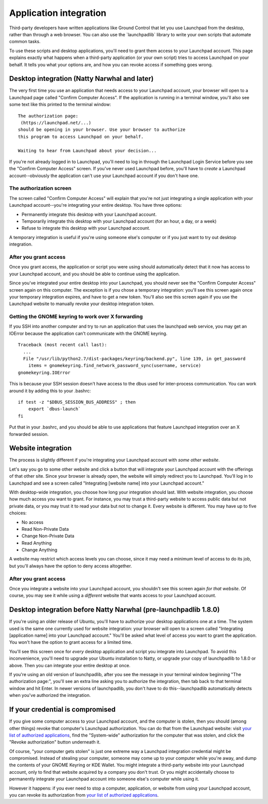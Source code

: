 #######################
Application integration
#######################

Third-party developers have written applications like Ground Control
that let you use Launchpad from the desktop, rather than through a web
browser. You can also use the \`launchpadlib\` library to write your own
scripts that automate common tasks.

To use these scripts and desktop applications, you'll need to grant them
access to your Launchpad account. This page explains exactly what
happens when a third-party application (or your own script) tries to
access Launchpad on your behalf. It tells you what your options are, and
how you can revoke access if something goes wrong.

Desktop integration (Natty Narwhal and later)
=============================================

The very first time you use an application that needs access to your
Launchpad account, your browser will open to a Launchpad page called
"Confirm Computer Access". If the application is running in a terminal
window, you'll also see some text like this printed to the terminal
window:

::

    The authorization page:
     (https://launchpad.net/...)
    should be opening in your browser. Use your browser to authorize
    this program to access Launchpad on your behalf. 

    Waiting to hear from Launchpad about your decision...

If you're not already logged in to Launchpad, you'll need to log in
through the Launchpad Login Service before you see the "Confirm Computer
Access" screen. If you've never used Launchpad before, you'll have to
*create* a Launchpad account--obviously the application can't use your
Launchpad account if you don't have one.

The authorization screen
------------------------

The screen called "Confirm Computer Access" will explain that you're not
just integrating a single application with your Launchpad
account--you're integrating your entire desktop. You have three options:

-  Permanently integrate this desktop with your Launchpad account.
-  Temporarily integrate this desktop with your Launchpad account (for
   an hour, a day, or a week)
-  Refuse to integrate this desktop with your Launchpad account.

A temporary integration is useful if you're using someone else's
computer or if you just want to try out desktop integration.

After you grant access
----------------------

Once you grant access, the application or script you were using should
automatically detect that it now has access to your Launchpad account,
and you should be able to continue using the application.

Since you've integrated your entire desktop into your Launchpad, you
should never see the "Confirm Computer Access" screen again on this
computer. The exception is if you chose a temporary integration: you'll
see this screen again once your temporary integration expires, and have
to get a new token. You'll also see this screen again if you use the
Launchpad website to manually revoke your desktop integration token.

Getting the GNOME keyring to work over X forwarding
---------------------------------------------------

If you SSH into another computer and try to run an application that uses
the launchpad web service, you may get an IOError because the
application can't communicate with the GNOME keyring.

::

   Traceback (most recent call last):
     ...
     File "/usr/lib/python2.7/dist-packages/keyring/backend.py", line 139, in get_password
       items = gnomekeyring.find_network_password_sync(username, service)
   gnomekeyring.IOError
      

This is because your SSH session doesn't have access to the dbus used
for inter-process communication. You can work around it by adding this
to your .bashrc:

::

   if test -z "$DBUS_SESSION_BUS_ADDRESS" ; then
       export `dbus-launch`
   fi
      

Put that in your .bashrc, and you should be able to use applications
that feature Launchpad integration over an X forwarded session.

Website integration
===================

The process is slightly different if you're integrating your Launchpad
account with *some other website*.

Let's say you go to some other website and click a button that will
integrate your Launchpad account with the offerings of that other site.
Since your browser is already open, the website will simply redirect you
to Launchpad. You'll log in to Launchpad and see a screen called
"Integrating [website name] into your Launchpad account."

With desktop-wide integration, you choose how long your integration
should last. With website integration, you choose how much access you
want to grant. For instance, you may trust a third-party website to
access public data but not private data, or you may trust it to read
your data but not to change it. Every website is different. You may have
up to five choices:

-  No access
-  Read Non-Private Data
-  Change Non-Private Data
-  Read Anything
-  Change Anything

A website may restrict which access levels you can choose, since it may
need a minimum level of access to do its job, but you'll always have the
option to deny access altogether.

After you grant access
----------------------

Once you integrate a website into your Launchpad account, you shouldn't
see this screen again *for that website*. Of course, you may see it
while using a *different* website that wants access to your Launchpad
account.

Desktop integration before Natty Narwhal (pre-launchpadlib 1.8.0)
=================================================================

If you're using an older release of Ubuntu, you'll have to authorize
your desktop applications one at a time. The system used is the same one
currently used for website integration: your browser will open to a
screen called "Integrating [application name] into your Launchpad
account." You'll be asked what level of access you want to grant the
application. You won't have the option to grant access for a limited
time.

You'll see this screen once for *every* desktop application and script
you integrate into Launchpad. To avoid this inconvenience, you'll need
to upgrade your Ubuntu installation to Natty, or upgrade your copy of
launchpadlib to 1.8.0 or above. Then you can integrate your entire
desktop at once.

If you're using an old version of launchpadlib, after you see the
message in your terminal window beginning "The authorization page:",
you'll see an extra line asking you to authorize the integration, then
tab back to that terminal window and hit Enter. In newer versions of
launchpadlib, you don't have to do this--launchpadlib automatically
detects when you've authorized the integration.

If your credential is compromised
=================================

If you give some computer access to your Launchpad account, and the
computer is stolen, then you should (among other things) revoke that
computer's Launchpad authorization. You can do that from the Launchpad
website: visit `your list of authorized
applications <https://launchpad.net/people/+me/+oauth-tokens>`__, find
the "System-wide" authorization for the computer that was stolen, and
click the "Revoke authorization" button underneath it.

Of course, "your computer gets stolen" is just one extreme way a
Launchpad integration credential might be compromised. Instead of
stealing your computer, someone may come up to your computer while
you're away, and dump the contents of your GNOME Keyring or KDE Wallet.
You might integrate a third-party website into your Launchpad account,
only to find that website acquired by a company you don't trust. Or you
might accidentally choose to permanently integrate your Launchpad
account into someone else's computer while using it.

However it happens: if you ever need to stop a computer, application, or
website from using your Launchpad account, you can revoke its
authorization from `your list of authorized
applications <https://launchpad.net/people/+me/+oauth-tokens>`__.
